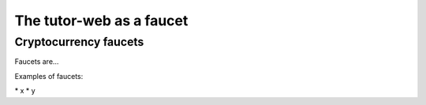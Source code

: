 The tutor-web as a faucet
*************************




..
    Slide http://ui-tutorweb.clifford.shuttlethread.com/comp/crypto251.0/lec03500/sl03510
Cryptocurrency faucets
======================

Faucets are...

Examples of faucets:

\* x \* y
